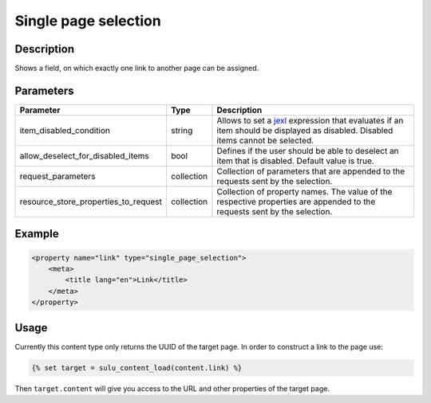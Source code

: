 Single page selection
=====================

Description
-----------

Shows a field, on which exactly one link to another page can be assigned.

Parameters
----------

.. list-table::
    :header-rows: 1

    * - Parameter
      - Type
      - Description
    * - item_disabled_condition
      - string
      - Allows to set a `jexl`_ expression that evaluates if an item should be displayed as disabled.
        Disabled items cannot be selected.
    * - allow_deselect_for_disabled_items
      - bool
      - Defines if the user should be able to deselect an item that is disabled. Default value is true.
    * - request_parameters
      - collection
      - Collection of parameters that are appended to the requests sent by the selection.
    * - resource_store_properties_to_request
      - collection
      - Collection of property names.
        The value of the respective properties are appended to the requests sent by the selection.

Example
-------

.. code-block:: xml

    <property name="link" type="single_page_selection">
        <meta>
            <title lang="en">Link</title>
        </meta>
    </property>

Usage
-----

Currently this content type only returns the UUID of the target page. In
order to construct a link to the page use:

.. code-block:: html

    {% set target = sulu_content_load(content.link) %}

Then ``target.content`` will give you access to the URL and other properties
of the target page.

.. _jexl: https://github.com/TomFrost/jexl
